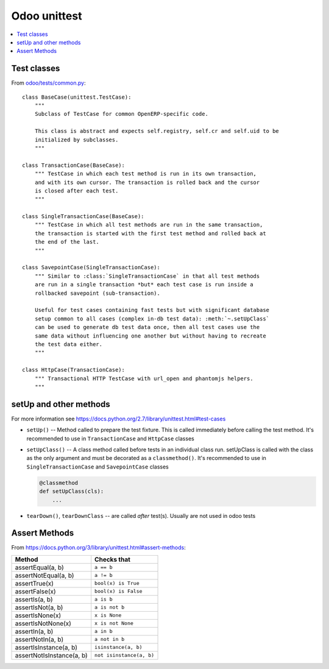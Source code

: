 ===============
 Odoo unittest
===============

.. contents::
   :local:


Test classes
============

From `odoo/tests/common.py <https://github.com/odoo/odoo/blob/master/odoo/tests/common.py>`_::

    class BaseCase(unittest.TestCase):
        """
        Subclass of TestCase for common OpenERP-specific code.
        
        This class is abstract and expects self.registry, self.cr and self.uid to be
        initialized by subclasses.
        """
    
    class TransactionCase(BaseCase):
        """ TestCase in which each test method is run in its own transaction,
        and with its own cursor. The transaction is rolled back and the cursor
        is closed after each test.
        """
    
    class SingleTransactionCase(BaseCase):
        """ TestCase in which all test methods are run in the same transaction,
        the transaction is started with the first test method and rolled back at
        the end of the last.
        """
    
    class SavepointCase(SingleTransactionCase):
        """ Similar to :class:`SingleTransactionCase` in that all test methods
        are run in a single transaction *but* each test case is run inside a
        rollbacked savepoint (sub-transaction).
    
        Useful for test cases containing fast tests but with significant database
        setup common to all cases (complex in-db test data): :meth:`~.setUpClass`
        can be used to generate db test data once, then all test cases use the
        same data without influencing one another but without having to recreate
        the test data either.
        """
    
    class HttpCase(TransactionCase):
        """ Transactional HTTP TestCase with url_open and phantomjs helpers.
        """

setUp and other methods
=======================

For more information see https://docs.python.org/2.7/library/unittest.html#test-cases

* ``setUp()`` -- Method called to prepare the test fixture. This is called immediately before calling the test method. It's recommended to use in ``TransactionCase`` and ``HttpCase`` classes
* ``setUpClass()`` -- A class method called before tests in an individual class run. setUpClass is called with the class as the only argument and must be decorated as a ``classmethod()``. It's recommended to use in ``SingleTransactionCase`` and ``SavepointCase`` classes

  .. code-block:: py

    @classmethod
    def setUpClass(cls):
        ...
* ``tearDown()``, ``tearDownClass`` -- are called *after* test(s). Usually are not used in odoo tests 

Assert Methods
==============

From https://docs.python.org/3/library/unittest.html#assert-methods:

+-----------------------------------------+-----------------------------+
| Method                                  | Checks that                 |
+=========================================+=============================+
| assertEqual(a, b)                       | ``a == b``                  |
+-----------------------------------------+-----------------------------+
| assertNotEqual(a, b)                    | ``a != b``                  |
+-----------------------------------------+-----------------------------+
| assertTrue(x)                           | ``bool(x) is True``         |
+-----------------------------------------+-----------------------------+
| assertFalse(x)                          | ``bool(x) is False``        |
+-----------------------------------------+-----------------------------+
| assertIs(a, b)                          | ``a is b``                  |
+-----------------------------------------+-----------------------------+
| assertIsNot(a, b)                       | ``a is not b``              |
+-----------------------------------------+-----------------------------+
| assertIsNone(x)                         | ``x is None``               |
+-----------------------------------------+-----------------------------+
| assertIsNotNone(x)                      | ``x is not None``           |
+-----------------------------------------+-----------------------------+
| assertIn(a, b)                          | ``a in b``                  |
+-----------------------------------------+-----------------------------+
| assertNotIn(a, b)                       | ``a not in b``              |
+-----------------------------------------+-----------------------------+
| assertIsInstance(a, b)                  | ``isinstance(a, b)``        |
+-----------------------------------------+-----------------------------+
| assertNotIsInstance(a, b)               | ``not isinstance(a, b)``    |
+-----------------------------------------+-----------------------------+
